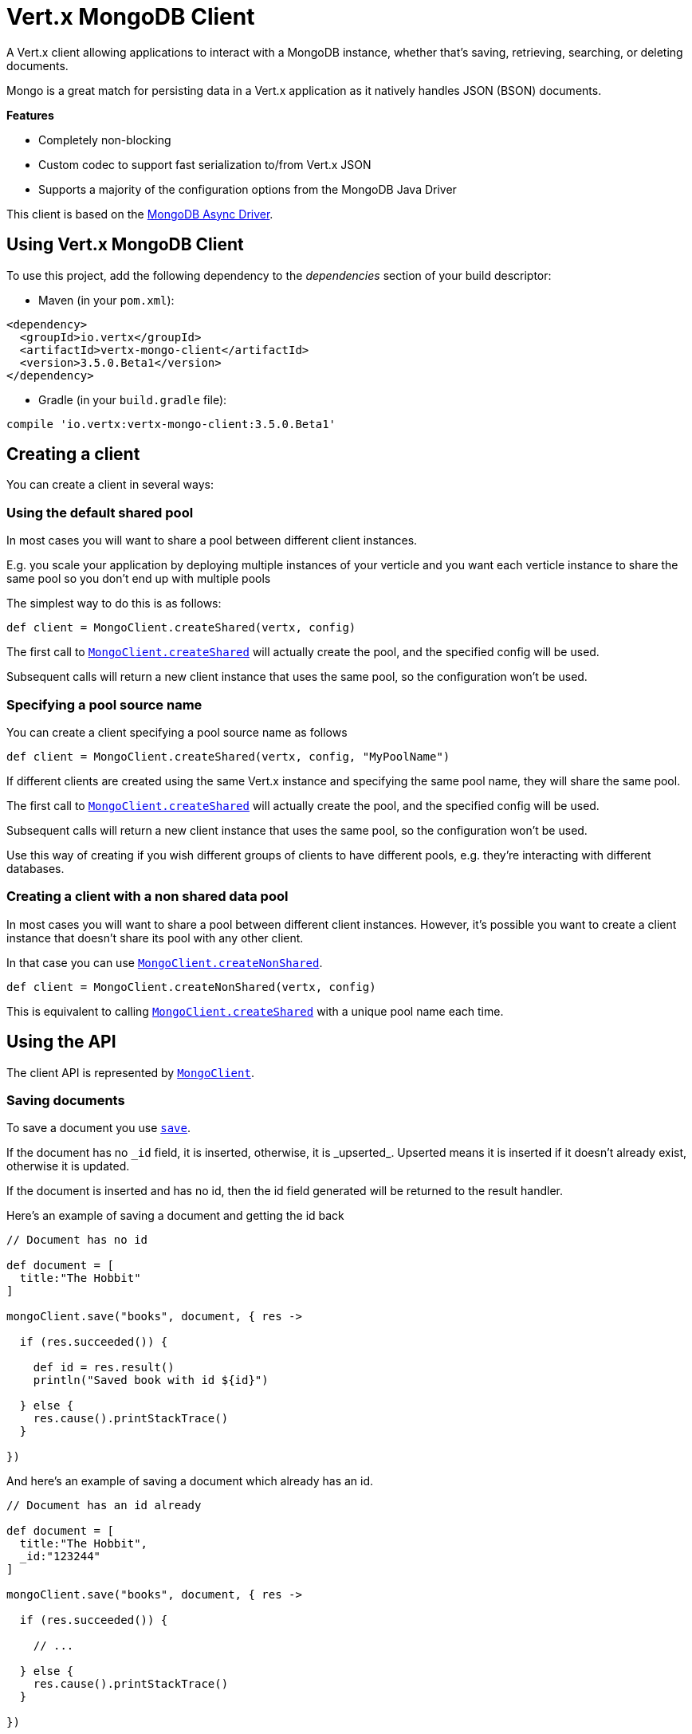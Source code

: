 = Vert.x MongoDB Client

A Vert.x client allowing applications to interact with a MongoDB instance, whether that's
saving, retrieving, searching, or deleting documents.

Mongo is a great match for persisting data in a Vert.x application
as it natively handles JSON (BSON) documents.

*Features*

* Completely non-blocking
* Custom codec to support fast serialization to/from Vert.x JSON
* Supports a majority of the configuration options from the MongoDB Java Driver

This client is based on the
http://mongodb.github.io/mongo-java-driver/3.2/driver-async/getting-started[MongoDB Async Driver].

== Using Vert.x MongoDB Client

To use this project, add the following dependency to the _dependencies_ section of your build descriptor:

* Maven (in your `pom.xml`):

[source,xml,subs="+attributes"]
----
<dependency>
  <groupId>io.vertx</groupId>
  <artifactId>vertx-mongo-client</artifactId>
  <version>3.5.0.Beta1</version>
</dependency>
----

* Gradle (in your `build.gradle` file):

[source,groovy,subs="+attributes"]
----
compile 'io.vertx:vertx-mongo-client:3.5.0.Beta1'
----


== Creating a client

You can create a client in several ways:

=== Using the default shared pool

In most cases you will want to share a pool between different client instances.

E.g. you scale your application by deploying multiple instances of your verticle and you want each verticle instance
to share the same pool so you don't end up with multiple pools

The simplest way to do this is as follows:

[source,groovy]
----

def client = MongoClient.createShared(vertx, config)


----

The first call to `link:../../apidocs/io/vertx/ext/mongo/MongoClient.html#createShared-io.vertx.core.Vertx-io.vertx.core.json.JsonObject-[MongoClient.createShared]`
will actually create the pool, and the specified config will be used.

Subsequent calls will return a new client instance that uses the same pool, so the configuration won't be used.

=== Specifying a pool source name

You can create a client specifying a pool source name as follows

[source,groovy]
----

def client = MongoClient.createShared(vertx, config, "MyPoolName")


----

If different clients are created using the same Vert.x instance and specifying the same pool name, they will
share the same pool.

The first call to `link:../../apidocs/io/vertx/ext/mongo/MongoClient.html#createShared-io.vertx.core.Vertx-io.vertx.core.json.JsonObject-[MongoClient.createShared]`
will actually create the pool, and the specified config will be used.

Subsequent calls will return a new client instance that uses the same pool, so the configuration won't be used.

Use this way of creating if you wish different groups of clients to have different pools, e.g. they're
interacting with different databases.

=== Creating a client with a non shared data pool

In most cases you will want to share a pool between different client instances.
However, it's possible you want to create a client instance that doesn't share its pool with any other client.

In that case you can use `link:../../apidocs/io/vertx/ext/mongo/MongoClient.html#createNonShared-io.vertx.core.Vertx-io.vertx.core.json.JsonObject-[MongoClient.createNonShared]`.

[source,groovy]
----

def client = MongoClient.createNonShared(vertx, config)


----

This is equivalent to calling `link:../../apidocs/io/vertx/ext/mongo/MongoClient.html#createShared-io.vertx.core.Vertx-io.vertx.core.json.JsonObject-java.lang.String-[MongoClient.createShared]`
with a unique pool name each time.


== Using the API

The client API is represented by `link:../../apidocs/io/vertx/ext/mongo/MongoClient.html[MongoClient]`.

=== Saving documents

To save a document you use `link:../../apidocs/io/vertx/ext/mongo/MongoClient.html#save-java.lang.String-io.vertx.core.json.JsonObject-io.vertx.core.Handler-[save]`.

If the document has no `\_id` field, it is inserted, otherwise, it is _upserted_. Upserted means it is inserted
if it doesn't already exist, otherwise it is updated.

If the document is inserted and has no id, then the id field generated will be returned to the result handler.

Here's an example of saving a document and getting the id back

[source,groovy]
----

// Document has no id

def document = [
  title:"The Hobbit"
]

mongoClient.save("books", document, { res ->

  if (res.succeeded()) {

    def id = res.result()
    println("Saved book with id ${id}")

  } else {
    res.cause().printStackTrace()
  }

})


----

And here's an example of saving a document which already has an id.

[source,groovy]
----

// Document has an id already

def document = [
  title:"The Hobbit",
  _id:"123244"
]

mongoClient.save("books", document, { res ->

  if (res.succeeded()) {

    // ...

  } else {
    res.cause().printStackTrace()
  }

})


----

=== Inserting documents

To insert a document you use `link:../../apidocs/io/vertx/ext/mongo/MongoClient.html#insert-java.lang.String-io.vertx.core.json.JsonObject-io.vertx.core.Handler-[insert]`.

If the document is inserted and has no id, then the id field generated will be returned to the result handler.

[source,groovy]
----

// Document has an id already

def document = [
  title:"The Hobbit"
]

mongoClient.insert("books", document, { res ->

  if (res.succeeded()) {

    def id = res.result()
    println("Inserted book with id ${id}")

  } else {
    res.cause().printStackTrace()
  }

})


----

If a document is inserted with an id, and a document with that id already eists, the insert will fail:

[source,groovy]
----

// Document has an id already

def document = [
  title:"The Hobbit",
  _id:"123244"
]

mongoClient.insert("books", document, { res ->

  if (res.succeeded()) {

    //...

  } else {

    // Will fail if the book with that id already exists.
  }

})


----

=== Updating documents

To update a documents you use `link:../../apidocs/io/vertx/ext/mongo/MongoClient.html#update-java.lang.String-io.vertx.core.json.JsonObject-io.vertx.core.json.JsonObject-io.vertx.core.Handler-[update]`.

This updates one or multiple documents in a collection. The json object that is passed in the `update`
parameter must contain http://docs.mongodb.org/manual/reference/operator/update-field/[Update Operators] and determines
how the object is updated.

The json object specified in the query parameter determines which documents in the collection will be updated.

Here's an example of updating a document in the books collection:

[source,groovy]
----

// Match any documents with title=The Hobbit
def query = [
  title:"The Hobbit"
]

// Set the author field
def update = [
  $set:[
    author:"J. R. R. Tolkien"
  ]
]

mongoClient.update("books", query, update, { res ->

  if (res.succeeded()) {

    println("Book updated !")

  } else {

    res.cause().printStackTrace()
  }

})


----

To specify if the update should upsert or update multiple documents, use `link:../../apidocs/io/vertx/ext/mongo/MongoClient.html#updateWithOptions-java.lang.String-io.vertx.core.json.JsonObject-io.vertx.core.json.JsonObject-io.vertx.ext.mongo.UpdateOptions-io.vertx.core.Handler-[updateWithOptions]`
and pass in an instance of `link:../../apidocs/io/vertx/ext/mongo/UpdateOptions.html[UpdateOptions]`.

This has the following fields:

`multi`:: set to true to update multiple documents
`upsert`:: set to true to insert the document if the query doesn't match
`writeConcern`:: the write concern for this operation

[source,groovy]
----

// Match any documents with title=The Hobbit
def query = [
  title:"The Hobbit"
]

// Set the author field
def update = [
  $set:[
    author:"J. R. R. Tolkien"
  ]
]

def options = [
  multi:true
]

mongoClient.updateWithOptions("books", query, update, options, { res ->

  if (res.succeeded()) {

    println("Book updated !")

  } else {

    res.cause().printStackTrace()
  }

})


----

=== Replacing documents

To replace documents you use `link:../../apidocs/io/vertx/ext/mongo/MongoClient.html#replace-java.lang.String-io.vertx.core.json.JsonObject-io.vertx.core.json.JsonObject-io.vertx.core.Handler-[replace]`.

This is similar to the update operation, however it does not take any update operators like `update`.
Instead it replaces the entire document with the one provided.

Here's an example of replacing a document in the books collection

[source,groovy]
----

def query = [
  title:"The Hobbit"
]

def replace = [
  title:"The Lord of the Rings",
  author:"J. R. R. Tolkien"
]

mongoClient.replace("books", query, replace, { res ->

  if (res.succeeded()) {

    println("Book replaced !")

  } else {

    res.cause().printStackTrace()

  }

})


----

=== Bulk operations

To execute multiple insert, update, replace, or delete operations at once, use `link:../../apidocs/io/vertx/ext/mongo/MongoClient.html#bulkWrite-java.lang.String-java.util.List-io.vertx.core.Handler-[bulkWrite]`.

You can pass a list of `link:../../apidocs/io/vertx/ext/mongo/BulkOperation.html[BulkOperations]`, with each working similiar to the matching single operations.
You can pass as many operations, even of the same type, as you wish.

To specify if the bulk operation should be executed in order, and with what write option, use `link:../../apidocs/io/vertx/ext/mongo/MongoClient.html#bulkWriteWithOptions-java.lang.String-java.util.List-io.vertx.ext.mongo.BulkWriteOptions-io.vertx.core.Handler-[bulkWriteWithOptions]`
and pass an instance of `link:../../apidocs/io/vertx/ext/mongo/BulkWriteOptions.html[BulkWriteOptions]`.
For more explanation what ordered means, see https://docs.mongodb.com/manual/reference/method/db.collection.bulkWrite/#execution-of-operations

=== Finding documents

To find documents you use `link:../../apidocs/io/vertx/ext/mongo/MongoClient.html#find-java.lang.String-io.vertx.core.json.JsonObject-io.vertx.core.Handler-[find]`.

The `query` parameter is used to match the documents in the collection.

Here's a simple example with an empty query that will match all books:

[source,groovy]
----

// empty query = match any
def query = [:]

mongoClient.find("books", query, { res ->

  if (res.succeeded()) {

    res.result().each { json ->

      println(groovy.json.JsonOutput.toJson(json))

    }

  } else {

    res.cause().printStackTrace()

  }

})


----

Here's another example that will match all books by Tolkien:

[source,groovy]
----

// will match all Tolkien books
def query = [
  author:"J. R. R. Tolkien"
]

mongoClient.find("books", query, { res ->

  if (res.succeeded()) {

    res.result().each { json ->

      println(groovy.json.JsonOutput.toJson(json))

    }

  } else {

    res.cause().printStackTrace()

  }

})


----

The matching documents are returned as a list of json objects in the result handler.

To specify things like what fields to return, how many results to return, etc use `link:../../apidocs/io/vertx/ext/mongo/MongoClient.html#findWithOptions-java.lang.String-io.vertx.core.json.JsonObject-io.vertx.ext.mongo.FindOptions-io.vertx.core.Handler-[findWithOptions]`
and pass in the an instance of `link:../../apidocs/io/vertx/ext/mongo/FindOptions.html[FindOptions]`.

This has the following fields:

`fields`:: The fields to return in the results. Defaults to `null`, meaning all fields will be returned
`sort`:: The fields to sort by. Defaults to `null`.
`limit`:: The limit of the number of results to return. Default to `-1`, meaning all results will be returned.
`skip`:: The number of documents to skip before returning the results. Defaults to `0`.

----

// will match all Tolkien books
def query = [
  author:"J. R. R. Tolkien"
]

mongoClient.findBatch("book", query, { res ->

  if (res.succeeded()) {

    if (res.result() == null) {

      println("End of research")

    } else {

      println("Found doc: ${groovy.json.JsonOutput.toJson(res.result())}")

    }

  } else {

    res.cause().printStackTrace()

  }
})


----

The matching documents are returned unitary in the result handler.

=== Finding a single document

To find a single document you use `link:../../apidocs/io/vertx/ext/mongo/MongoClient.html#findOne-java.lang.String-io.vertx.core.json.JsonObject-io.vertx.core.json.JsonObject-io.vertx.core.Handler-[findOne]`.

This works just like `link:../../apidocs/io/vertx/ext/mongo/MongoClient.html#find-java.lang.String-io.vertx.core.json.JsonObject-io.vertx.core.Handler-[find]` but it returns just the first matching document.

=== Removing documents

To remove documents use `link:../../apidocs/io/vertx/ext/mongo/MongoClient.html#removeDocuments-java.lang.String-io.vertx.core.json.JsonObject-io.vertx.core.Handler-[removeDocuments]`.

The `query` parameter is used to match the documents in the collection to determine which ones to remove.

Here's an example of removing all Tolkien books:

[source,groovy]
----

def query = [
  author:"J. R. R. Tolkien"
]

mongoClient.remove("books", query, { res ->

  if (res.succeeded()) {

    println("Never much liked Tolkien stuff!")

  } else {

    res.cause().printStackTrace()

  }
})


----

=== Removing a single document

To remove a single document you use `link:../../apidocs/io/vertx/ext/mongo/MongoClient.html#removeDocument-java.lang.String-io.vertx.core.json.JsonObject-io.vertx.core.Handler-[removeDocument]`.

This works just like `link:../../apidocs/io/vertx/ext/mongo/MongoClient.html#removeDocuments-java.lang.String-io.vertx.core.json.JsonObject-io.vertx.core.Handler-[removeDocuments]` but it removes just the first matching document.

=== Counting documents

To count documents use `link:../../apidocs/io/vertx/ext/mongo/MongoClient.html#count-java.lang.String-io.vertx.core.json.JsonObject-io.vertx.core.Handler-[count]`.

Here's an example that counts the number of Tolkien books. The number is passed to the result handler.

[source,groovy]
----

def query = [
  author:"J. R. R. Tolkien"
]

mongoClient.count("books", query, { res ->

  if (res.succeeded()) {

    def num = res.result()

  } else {

    res.cause().printStackTrace()

  }
})


----

=== Managing MongoDB collections

All MongoDB documents are stored in collections.

To get a list of all collections you can use `link:../../apidocs/io/vertx/ext/mongo/MongoClient.html#getCollections-io.vertx.core.Handler-[getCollections]`

[source,groovy]
----

mongoClient.getCollections({ res ->

  if (res.succeeded()) {

    def collections = res.result()

  } else {

    res.cause().printStackTrace()

  }
})


----

To create a new collection you can use `link:../../apidocs/io/vertx/ext/mongo/MongoClient.html#createCollection-java.lang.String-io.vertx.core.Handler-[createCollection]`

[source,groovy]
----

mongoClient.createCollection("mynewcollectionr", { res ->

  if (res.succeeded()) {

    // Created ok!

  } else {

    res.cause().printStackTrace()

  }
})


----

To drop a collection you can use `link:../../apidocs/io/vertx/ext/mongo/MongoClient.html#dropCollection-java.lang.String-io.vertx.core.Handler-[dropCollection]`

NOTE: Dropping a collection will delete all documents within it!

[source,groovy]
----

mongoClient.dropCollection("mynewcollectionr", { res ->

  if (res.succeeded()) {

    // Dropped ok!

  } else {

    res.cause().printStackTrace()

  }
})


----


=== Running other MongoDB commands

You can run arbitrary MongoDB commands with `link:../../apidocs/io/vertx/ext/mongo/MongoClient.html#runCommand-java.lang.String-io.vertx.core.json.JsonObject-io.vertx.core.Handler-[runCommand]`.

Commands can be used to run more advanced mongoDB features, such as using MapReduce.
For more information see the mongo docs for supported http://docs.mongodb.org/manual/reference/command[Commands].

Here's an example of running an aggregate command. Note that the command name must be specified as a parameter
and also be contained in the JSON that represents the command. This is because JSON is not ordered but BSON is
ordered and MongoDB expects the first BSON entry to be the name of the command. In order for us to know which
of the entries in the JSON is the command name it must be specified as a parameter.

[source,groovy]
----

def command = [
  aggregate:"collection_name",
  pipeline:[
  ]
]

mongoClient.runCommand("aggregate", command, { res ->
  if (res.succeeded()) {
    def resArr = res.result().result
    // etc
  } else {
    res.cause().printStackTrace()
  }
})


----

=== MongoDB Extended JSON support

For now, only date, oid and binary types are supported (cf http://docs.mongodb.org/manual/reference/mongodb-extended-json )

Here's an example of inserting a document with a date field

[source,groovy]
----

def document = [
  title:"The Hobbit",
  publicationDate:[
    $date:"1937-09-21T00:00:00+00:00"
  ]
]

mongoService.save("publishedBooks", document, { res ->

  if (res.succeeded()) {

    def id = res.result()

    mongoService.findOne("publishedBooks", [
      _id:id
    ], null, { res2 ->
      if (res2.succeeded()) {

        println("To retrieve ISO-8601 date : ${res2.result().publicationDate.$date}")

      } else {
        res2.cause().printStackTrace()
      }
    })

  } else {
    res.cause().printStackTrace()
  }

})


----

Here's an example (in Java) of inserting a document with a binary field and reading it back

[source,groovy]
----
byte[] binaryObject = new byte[40];

JsonObject document = new JsonObject()
        .put("name", "Alan Turing")
        .put("binaryStuff", new JsonObject().put("$binary", binaryObject));

mongoService.save("smartPeople", document, res -> {

  if (res.succeeded()) {

    String id = res.result();

    mongoService.findOne("smartPeople", new JsonObject().put("_id", id), null, res2 -> {
      if(res2.succeeded()) {

        byte[] reconstitutedBinaryObject = res2.result().getJsonObject("binaryStuff").getBinary("$binary");
        //This could now be de-serialized into an object in real life
      } else {
        res2.cause().printStackTrace();
      }
    });

  } else {
    res.cause().printStackTrace();
  }

});
----

Here's an example of inserting a base 64 encoded string, typing it as binary a binary field, and reading it back

[source,groovy]
----

//This could be a the byte contents of a pdf file, etc converted to base 64
def base64EncodedString = "a2FpbHVhIGlzIHRoZSAjMSBiZWFjaCBpbiB0aGUgd29ybGQ="

def document = [
  name:"Alan Turing",
  binaryStuff:[
    $binary:base64EncodedString
  ]
]

mongoService.save("smartPeople", document, { res ->

  if (res.succeeded()) {

    def id = res.result()

    mongoService.findOne("smartPeople", [
      _id:id
    ], null, { res2 ->
      if (res2.succeeded()) {

        def reconstitutedBase64EncodedString = res2.result().binaryStuff.$binary
        //This could now converted back to bytes from the base 64 string
      } else {
        res2.cause().printStackTrace()
      }
    })

  } else {
    res.cause().printStackTrace()
  }

})


----
Here's an example of inserting an object ID and reading it back

[source,groovy]
----

def individualId = new org.bson.types.ObjectId().toHexString()

def document = [
  name:"Stephen Hawking",
  individualId:[
    $oid:individualId
  ]
]

mongoService.save("smartPeople", document, { res ->

  if (res.succeeded()) {

    def id = res.result()

    mongoService.findOne("smartPeople", [
      _id:id
    ], null, { res2 ->
      if (res2.succeeded()) {
        def reconstitutedIndividualId = res2.result().individualId.$oid
      } else {
        res2.cause().printStackTrace()
      }
    })

  } else {
    res.cause().printStackTrace()
  }

})


----
Here's an example of getting disting value

[source,groovy]
----
def document = [
  title:"The Hobbit"
]

mongoClient.save("books", document, { res ->

  if (res.succeeded()) {

    mongoClient.distinct("books", "title", java.lang.String.class.getName(), { res2 ->
      println("Title is : ${res2.result()[0]}")
    })

  } else {
    res.cause().printStackTrace()
  }

})

----
Here's an example of getting distinct value in batch mode

[source,groovy]
----
def document = [
  title:"The Hobbit"
]

mongoClient.save("books", document, { res ->

  if (res.succeeded()) {

    mongoClient.distinctBatch("books", "title", java.lang.String.class.getName(), { res2 ->
      println("Title is : ${res2.result().title}")
    })

  } else {
    res.cause().printStackTrace()
  }

})

----

== Configuring the client

The client is configured with a json object.

The following configuration is supported by the mongo client:


`db_name`:: Name of the database in the mongoDB instance to use. Defaults to `default_db`
`useObjectId`:: Toggle this option to support persisting and retrieving ObjectId's as strings. If `true`, hex-strings will
be saved as native Mongodb ObjectId types in the document collection. This will allow the sorting of documents based on creation
time. You can also derive the creation time from the hex-string using ObjectId::getDate(). Set to `false` for other types of your choosing.
If set to false, or left to default, hex strings will be generated as the document _id if the _id is omitted from the document.
Defaults to `false`.

The mongo client tries to support most options that are allowed by the driver. There are two ways to configure mongo
for use by the driver, either by a connection string or by separate configuration options.

NOTE: If the connection string is used the mongo client will ignore any driver configuration options.

`connection_string`:: The connection string the driver uses to create the client. E.g. `mongodb://localhost:27017`.
For more information on the format of the connection string please consult the driver documentation.

*Specific driver configuration options*

----
{
  // Single Cluster Settings
  "host" : "127.0.0.1", // string
  "port" : 27017,      // int

  // Multiple Cluster Settings
  "hosts" : [
    {
      "host" : "cluster1", // string
      "port" : 27000       // int
    },
    {
      "host" : "cluster2", // string
      "port" : 28000       // int
    },
    ...
  ],
  "replicaSet" :  "foo",    // string
  "serverSelectionTimeoutMS" : 30000, // long

  // Connection Pool Settings
  "maxPoolSize" : 50,                // int
  "minPoolSize" : 25,                // int
  "maxIdleTimeMS" : 300000,          // long
  "maxLifeTimeMS" : 3600000,         // long
  "waitQueueMultiple"  : 10,         // int
  "waitQueueTimeoutMS" : 10000,      // long
  "maintenanceFrequencyMS" : 2000,   // long
  "maintenanceInitialDelayMS" : 500, // long

  // Credentials / Auth
  "username"   : "john",     // string
  "password"   : "passw0rd", // string
  "authSource" : "some.db"   // string
  // Auth mechanism
  "authMechanism"     : "GSSAPI",        // string
  "gssapiServiceName" : "myservicename", // string

  // Socket Settings
  "connectTimeoutMS" : 300000, // int
  "socketTimeoutMS"  : 100000, // int
  "sendBufferSize"    : 8192,  // int
  "receiveBufferSize" : 8192,  // int
  "keepAlive" : true           // boolean

  // Heartbeat socket settings
  "heartbeat.socket" : {
  "connectTimeoutMS" : 300000, // int
  "socketTimeoutMS"  : 100000, // int
  "sendBufferSize"    : 8192,  // int
  "receiveBufferSize" : 8192,  // int
  "keepAlive" : true           // boolean
  }

  // Server Settings
  "heartbeatFrequencyMS" :    1000 // long
  "minHeartbeatFrequencyMS" : 500 // long
}
----

*Driver option descriptions*

`host`:: The host the mongoDB instance is running. Defaults to `127.0.0.1`. This is ignored if `hosts` is specified
`port`:: The port the mongoDB instance is listening on. Defaults to `27017`. This is ignored if `hosts` is specified
`hosts`:: An array representing the hosts and ports to support a mongoDB cluster (sharding / replication)
`host`:: A host in the cluster
`port`:: The port a host in the cluster is listening on
`replicaSet`:: The name of the replica set, if the mongoDB instance is a member of a replica set
`serverSelectionTimeoutMS`:: The time in milliseconds that the mongo driver will wait to select a server for an operation before raising an error.
`maxPoolSize`:: The maximum number of connections in the connection pool. The default value is `100`
`minPoolSize`:: The minimum number of connections in the connection pool. The default value is `0`
`maxIdleTimeMS`:: The maximum idle time of a pooled connection. The default value is `0` which means there is no limit
`maxLifeTimeMS`:: The maximum time a pooled connection can live for. The default value is `0` which means there is no limit
`waitQueueMultiple`:: The maximum number of waiters for a connection to become available from the pool. Default value is `500`
`waitQueueTimeoutMS`:: The maximum time that a thread may wait for a connection to become available. Default value is `120000` (2 minutes)
`maintenanceFrequencyMS`:: The time period between runs of the maintenance job. Default is `0`.
`maintenanceInitialDelayMS`:: The period of time to wait before running the first maintenance job on the connection pool. Default is `0`.
`username`:: The username to authenticate. Default is `null` (meaning no authentication required)
`password`:: The password to use to authenticate.
`authSource`:: The database name associated with the user's credentials. Default value is the `db_name` value.
`authMechanism`:: The authentication mechanism to use. See [Authentication](http://docs.mongodb.org/manual/core/authentication/) for more details.
`gssapiServiceName`:: The Kerberos service name if `GSSAPI` is specified as the `authMechanism`.
`connectTimeoutMS`:: The time in milliseconds to attempt a connection before timing out. Default is `10000` (10 seconds)
`socketTimeoutMS`:: The time in milliseconds to attempt a send or receive on a socket before the attempt times out. Default is `0` meaning there is no timeout
`sendBufferSize`:: Sets the send buffer size (SO_SNDBUF) for the socket. Default is `0`, meaning it will use the OS default for this option.
`receiveBufferSize`:: Sets the receive buffer size (SO_RCVBUF) for the socket. Default is `0`, meaning it will use the OS default for this option.
`keepAlive`:: Sets the keep alive (SO_KEEPALIVE) for the socket. Default is `false`
`heartbeat.socket`:: Configures the socket settings for the cluster monitor of the MongoDB java driver.
`heartbeatFrequencyMS`:: The frequency that the cluster monitor attempts to reach each server. Default is `5000` (5 seconds)
`minHeartbeatFrequencyMS`:: The minimum heartbeat frequency. The default value is `1000` (1 second)

NOTE: Most of the default values listed above use the default values of the MongoDB Java Driver.
Please consult the driver documentation for up to date information.